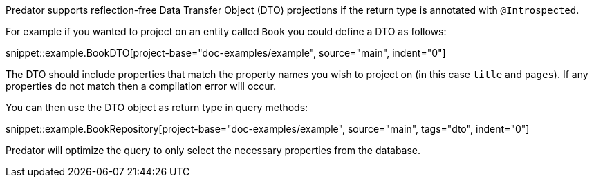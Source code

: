 Predator supports reflection-free Data Transfer Object (DTO) projections if the return type is annotated with `@Introspected`.

For example if you wanted to project on an entity called `Book` you could define a DTO as follows:

snippet::example.BookDTO[project-base="doc-examples/example", source="main", indent="0"]

The DTO should include properties that match the property names you wish to project on (in this case `title` and `pages`). If any properties do not match then a compilation error will occur.

You can then use the DTO object as return type in query methods:

snippet::example.BookRepository[project-base="doc-examples/example", source="main", tags="dto", indent="0"]

Predator will optimize the query to only select the necessary properties from the database.

